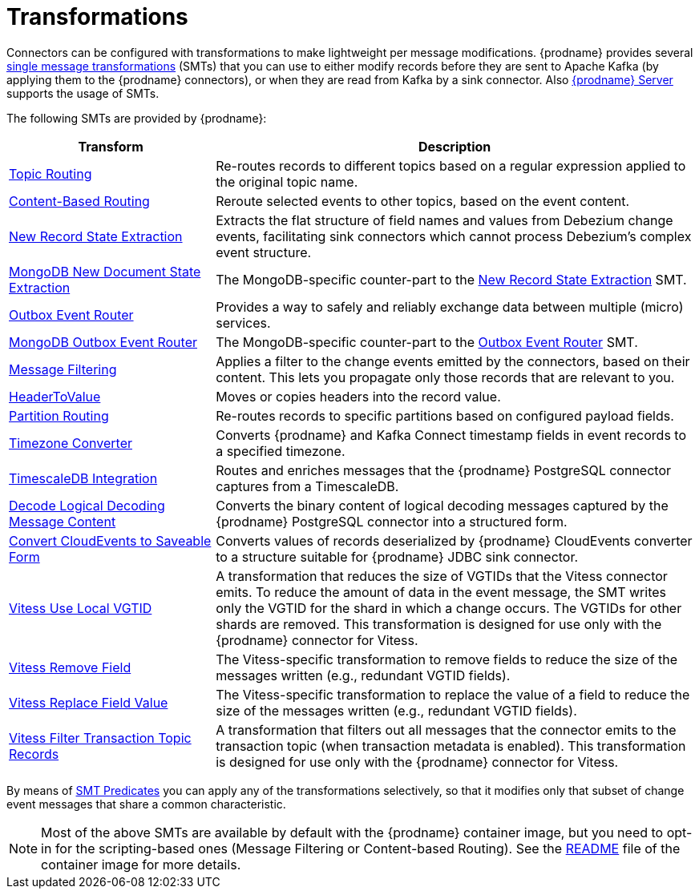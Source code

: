 = Transformations

Connectors can be configured with transformations to make lightweight per message modifications. {prodname} provides several link:{link-kafka-docs}/#connect_transforms[single message transformations] (SMTs) that you can use to either modify records before they are sent to Apache Kafka (by applying them to the {prodname} connectors), or when they are read from Kafka by a sink connector. Also xref:{link-debezium-server}[{prodname} Server] supports the usage of SMTs.

The following SMTs are provided by {prodname}:

[cols="30%a,70%a",options="header"]
|===
|Transform
|Description

|xref:transformations/topic-routing.adoc[Topic Routing]
|Re-routes records to different topics based on a regular expression applied to the original topic name.

|xref:transformations/content-based-routing.adoc[Content-Based Routing]
|Reroute selected events to other topics, based on the event content.

|xref:transformations/event-flattening.adoc[New Record State Extraction]
|Extracts the flat structure of field names and values from Debezium change events, facilitating sink connectors which cannot process Debezium's complex event structure.

|xref:transformations/mongodb-event-flattening.adoc[MongoDB New Document State Extraction]
|The MongoDB-specific counter-part to the xref:transformations/event-flattening.adoc[New Record State Extraction] SMT.

|xref:transformations/outbox-event-router.adoc[Outbox Event Router]
|Provides a way to safely and reliably exchange data between multiple (micro) services.

|xref:transformations/mongodb-outbox-event-router.adoc[MongoDB Outbox Event Router]
|The MongoDB-specific counter-part to the xref:transformations/outbox-event-router.adoc[Outbox Event Router] SMT.

|xref:transformations/filtering.adoc[Message Filtering]
|Applies a filter to the change events emitted by the connectors, based on their content. This lets you propagate only those records that are relevant to you.

|xref:transformations/header-to-value.adoc[HeaderToValue]
|Moves or copies headers into the record value.

|xref:transformations/partition-routing.adoc[Partition Routing]
|Re-routes records to specific partitions based on configured payload fields.

|xref:transformations/timezone-converter.adoc[Timezone Converter]
|Converts {prodname} and Kafka Connect timestamp fields in event records to a specified timezone.

|xref:transformations/timescaledb.adoc[TimescaleDB Integration]
|Routes and enriches messages that the {prodname} PostgreSQL connector captures from a TimescaleDB.

|xref:transformations/decode-logical-decoding-message-content.adoc[Decode Logical Decoding Message Content]
|Converts the binary content of logical decoding messages captured by the {prodname} PostgreSQL connector into a structured form.

|xref:transformations/convert-cloudevent-to-saveable-form.adoc[Convert CloudEvents to Saveable Form]
|Converts values of records deserialized by {prodname} CloudEvents converter to a structure suitable for {prodname} JDBC sink connector.

|xref:transformations/vitess-use-local-vgtid.adoc[Vitess Use Local VGTID]
|A transformation that reduces the size of VGTIDs that the Vitess connector emits.
To reduce the amount of data in the event message, the SMT writes only the VGTID for the shard in which a change occurs. 
The VGTIDs for other shards are removed.
This transformation is designed for use only with the {prodname} connector for Vitess.

|xref:transformations/vitess-remove-field.adoc[Vitess Remove Field]
|The Vitess-specific transformation to remove fields to reduce the size of the messages written (e.g., redundant VGTID fields).

|xref:transformations/vitess-replace-field-value.adoc[Vitess Replace Field Value]
|The Vitess-specific transformation to replace the value of a field to reduce the size of the messages written (e.g., redundant VGTID fields).

|xref:transformations/vitess-filter-transaction-topic-records.adoc[Vitess Filter Transaction Topic Records]
|A transformation that filters out all messages that the connector emits to the transaction topic (when transaction metadata is enabled).
This transformation is designed for use only with the {prodname} connector for Vitess.

|===

By means of xref:transformations/applying-transformations-selectively.adoc[SMT Predicates] you can apply any of the transformations selectively, so that it modifies only that subset of change event messages that share a common characteristic.

[NOTE]
====
Most of the above SMTs are available by default with the {prodname} container image, but you need to opt-in for the scripting-based ones (Message Filtering or Content-based Routing). See the link:https://github.com/debezium/container-images/tree/main/connect/1.7#enable_debezium_scripting[README] file of the container image for more details.
====
